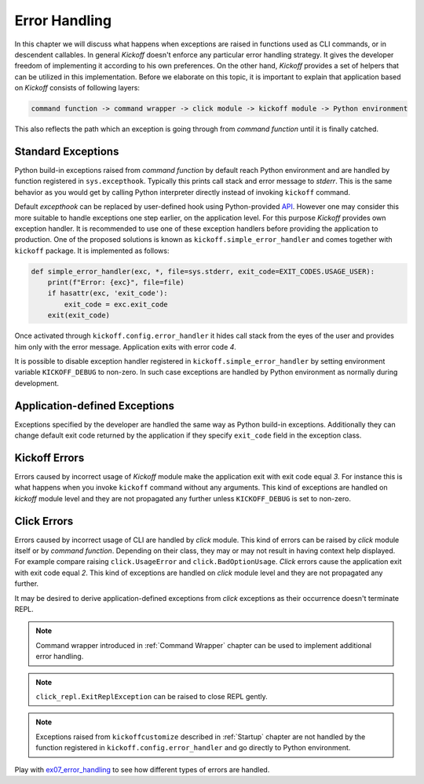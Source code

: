 Error Handling
==============

In this chapter we will discuss what happens when exceptions are raised in functions used as CLI commands, or in descendent callables. In general `Kickoff` doesn't enforce any particular error handling strategy. It gives the developer freedom of implementing it according to his own preferences. On the other hand, `Kickoff` provides a set of helpers that can be utilized in this implementation. Before we elaborate on this topic, it is important to explain that application based on `Kickoff` consists of following layers:

.. code:: raw

    command function -> command wrapper -> click module -> kickoff module -> Python environment

This also reflects the path which an exception is going through from `command function` until it is finally catched.

Standard Exceptions
-------------------

Python build-in exceptions raised from `command function` by default reach Python environment and are handled by function registered in ``sys.excepthook``. Typically this prints call stack and error message to `stderr`. This is the same behavior as you would get by calling Python interpreter directly instead of invoking ``kickoff`` command.

Default `excepthook` can be replaced by user-defined hook using Python-provided `API <https://docs.python.org/3/library/sys.html#sys.excepthook>`_. However one may consider this more suitable to handle exceptions one step earlier, on the application level. For this purpose `Kickoff` provides own exception handler. It is recommended to use one of these exception handlers before providing the application to production. One of the proposed solutions is known as ``kickoff.simple_error_handler`` and comes together with ``kickoff`` package. It is implemented as follows:

.. code:: python

    def simple_error_handler(exc, *, file=sys.stderr, exit_code=EXIT_CODES.USAGE_USER):
        print(f"Error: {exc}", file=file)
        if hasattr(exc, 'exit_code'):
            exit_code = exc.exit_code
        exit(exit_code)

Once activated through ``kickoff.config.error_handler`` it hides call stack from the eyes of the user and provides him only with the error message. Application exits with error code `4`.

It is possible to disable exception handler registered in ``kickoff.simple_error_handler`` by setting environment variable ``KICKOFF_DEBUG`` to non-zero. In such case exceptions are handled by Python environment as normally during development.

Application-defined Exceptions
------------------------------

Exceptions specified by the developer are handled the same way as Python build-in exceptions. Additionally they can change default exit code returned by the application if they specify ``exit_code`` field in the exception class.

Kickoff Errors
--------------

Errors caused by incorrect usage of `Kickoff` module make the application exit with exit code equal `3`. For instance this is what happens when you invoke ``kickoff`` command without any arguments. This kind of exceptions are handled on `kickoff` module level and they are not propagated any further unless ``KICKOFF_DEBUG`` is set to non-zero.


Click Errors
------------

Errors caused by incorrect usage of CLI are handled by `click` module. This kind of errors can be raised by `click` module itself or by `command function`. Depending on their class, they may or may not result in having context help displayed. For example compare raising ``click.UsageError`` and ``click.BadOptionUsage``. `Click` errors cause the application exit with exit code equal `2`. This kind of exceptions are handled on `click` module level and they are not propagated any further.

It may be desired to derive application-defined exceptions from `click` exceptions as their occurrence doesn't terminate REPL.

.. note:: Command wrapper introduced in :ref:`Command Wrapper` chapter can be used to implement additional error handling.

.. note:: ``click_repl.ExitReplException`` can be raised to close REPL gently.

.. note:: Exceptions raised from ``kickoffcustomize`` described in :ref:`Startup` chapter are not handled by the function registered in ``kickoff.config.error_handler`` and go directly to Python environment.


Play with `ex07_error_handling <https://github.com/gergelyk/python-kickoff/blob/master/examples/ex07_error_handling/demo.py>`_ to see how different types of errors are handled.


